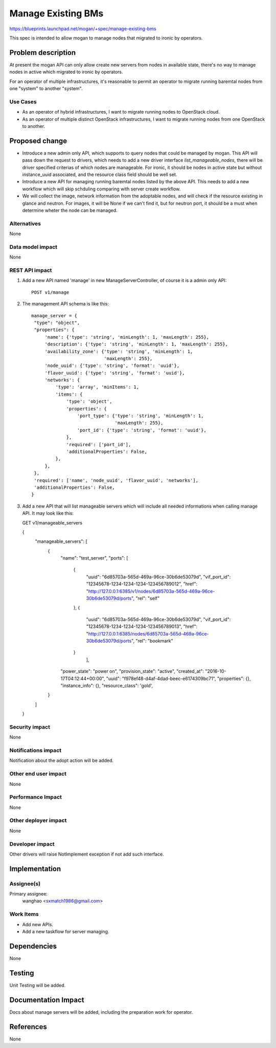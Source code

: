 ..
 This work is licensed under a Creative Commons Attribution 3.0 Unported
 License.

 http://creativecommons.org/licenses/by/3.0/legalcode

===================
Manage Existing BMs
===================

https://blueprints.launchpad.net/mogan/+spec/manage-existing-bms

This spec is intended to allow mogan to manage nodes that migrated to ironic
by operators.

Problem description
===================

At present the mogan API can only allow create new servers from nodes
in available state, there's no way to manage nodes in active which migrated
to ironic by operators.

For an operator of multiple infrastructures, it's reasonable to permit an
operator to migrate running baremtal nodes from one "system" to another
"system".

Use Cases
---------

* As an operator of hybrid infrastructures, I want to migrate running nodes
  to OpenStack cloud.

* As an operator of multiple distinct OpenStack infrastructures, I want to
  migrate running nodes from one OpenStack to another.


Proposed change
===============

*  Introduce a new admin only API, which supports to query nodes that could
   be managed by mogan. This API will pass down the request to drivers, which
   needs to add a new driver interface `list_manageable_nodes`, there will be
   driver specified criterias of which nodes are manageable. For ironic, it
   should be nodes in active state but without instance_uuid associated, and
   the resource class field should be well set.

*  Introduce a new API for managing running baremtal nodes listed by the above
   API. This needs to add a new workflow which will skip schduling comparing
   with server create workflow.

*  We will collect the image, network information from the adoptable nodes, and
   will check if the resource existing in glance and neutron. For images, it
   will be None if we can't find it, but for neutron port, it should be a must
   when determine wheter the node can be managed.


Alternatives
------------

None

Data model impact
-----------------

None


REST API impact
---------------

#. Add a new API named 'manage' in new ManageServerController, of course
   it is a admin only API::

    POST v1/manage

#. The management API schema is like this::

    manage_server = {
     "type": "object",
     "properties": {
         'name': {'type': 'string', 'minLength': 1, 'maxLength': 255},
         'description': {'type': 'string', 'minLength': 1, 'maxLength': 255},
         'availability_zone': {'type': 'string', 'minLength': 1,
                               'maxLength': 255},
         'node_uuid': {'type': 'string', 'format': 'uuid'},
         'flavor_uuid': {'type': 'string', 'format': 'uuid'},
         'networks': {
             'type': 'array', 'minItems': 1,
             'items': {
                 'type': 'object',
                 'properties': {
                     'port_type': {'type': 'string', 'minLength': 1,
                                   'maxLength': 255},
                     'port_id': {'type': 'string', 'format': 'uuid'},
                 },
                 'required': ['port_id'],
                 'additionalProperties': False,
             },
         },
     },
     'required': ['name', 'node_uuid', 'flavor_uuid', 'networks'],
     'additionalProperties': False,
    }

#. Add a new API that will list manageable servers which will include all
   needed informations when calling manage API. It may look like this::

   GET v1/manageable_servers

   {
    "manageable_servers": [
        {
            "name": "test_server",
            "ports": [
                {
                    "uuid": "6d85703a-565d-469a-96ce-30b6de53079d",
                    "vif_port_id": "12345678-1234-1234-1234-123456789012",
                    "href": "http://127.0.0.1:6385/v1/nodes/6d85703a-565d-469a-96ce-30b6de53079d/ports",
                    "rel": "self"
                },
                {
                    "uuid": "6d85703a-565d-469a-96ce-30b6de53079d",
                    "vif_port_id": "12345678-1234-1234-1234-123456789013",
                    "href": "http://127.0.0.1:6385/nodes/6d85703a-565d-469a-96ce-30b6de53079d/ports",
                    "rel": "bookmark"
                }
                     ],
            "power_state": "power on",
            "provision_state": "active",
            "created_at": "2016-10-17T04:12:44+00:00",
            "uuid": "f978ef48-d4af-4dad-beec-e6174309bc71",
            "properties": {},
            "instance_info": {},
            "resource_class": 'gold',
        }
    ]
   }


Security impact
---------------

None

Notifications impact
--------------------

Notification about the adopt action will be added.

Other end user impact
---------------------

None

Performance Impact
------------------

None

Other deployer impact
---------------------

None

Developer impact
----------------

Other drivers will raise NotImplement exception if not add such interface.


Implementation
==============

Assignee(s)
-----------

Primary assignee:
  wanghao <sxmatch1986@gmail.com>

Work Items
----------

* Add new APIs.
* Add a new taskflow for server managing.

Dependencies
============

None

Testing
=======

Unit Testing will be added.

Documentation Impact
====================

Docs about manage servers will be added, including the preparation work
for operator.

References
==========

None
